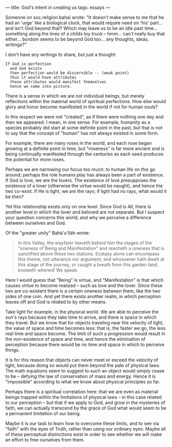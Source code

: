 :PROPERTIES:
:ID:       F6BD7125-5C6B-4754-BE1E-8B011E4D83FA
:SLUG:     gods-intent-in-creating-us
:END:
---
title: God's intent in creating us
tags: essays
---

Someone on soc.religion.bahai wrote: "It doesn't make sense to me that
he had an 'urge' like a biological clock, that would require need on
'his' part... and isn't God beyond that? Which may leave us to be an
idle past time... something along the lines of a childs toy truck --
hmm... can't really buy that either... bordom seems to be beyond God
too... any thoughts, ideas, writings?"

I don't have any writings to share, but just a thought:

#+BEGIN_EXAMPLE
If God is perfection
  and God exists
  then perfection would be discernible -- (weak point)
  thus it would have attributes
  these attributes would manifest themselves
  hence we come into picture.
#+END_EXAMPLE

There is a sense in which we are not individual beings, but merely
reflections within the material world of spiritual perfections. How else
would glory and honor become manifested in the world if not for human
souls?

In this respect we were not "created", as if there were nothing one day
and then we appeared. I mean, in one sense. For example, humanity as a
species probably did start at some definite point in the past, but that
is not to say that the concept of "human" has not always existed in some
form.

For example, there are many roses in the world, and each rose began
growing at a definite point in time, but "roseness" is far more ancient
and is being continually manifested through the centuries as each seed
produces the potential for more roses.

Perhaps we are narrowing our focus too much: to human life on /this/ go
around; perhaps the role humans play has always been a part of
existence. If God is love, we are the lovers. The existence of love
presupposes the existence of a lover (otherwise the virtue would be
naught), and hence the two co-exist. If He is light, we are the rays; if
light had no rays, what would it be then?

Yet this relationship exists only on one level. Since God is All, there
is another level in which the lover and beloved are not separate. But I
suspect your question concerns this world, and why we perceive a
difference between ourselves and God.

Of the "greater unity" Bahá'u'lláh wrote:

#+BEGIN_QUOTE
In this Valley, the wayfarer leaveth behind him the stages of the
"oneness of Being and Manifestation" and reacheth a oneness that is
sanctified above these two stations. Ecstasy alone can encompass this
theme, not utterance nor argument; and whosoever hath dwelt at this
stage of the journey, or caught a breath from this garden land, knoweth
whereof We speak.

#+END_QUOTE

Here I would guess that "Being" is virtue, and "Manifestation" is that
which causes virtue to become realized -- such as love and the lover.
Since these two are co-existent there is a certain oneness between them,
like the two sides of one coin. And yet there exists another realm, in
which perception leaves off and God is related to by other means.

Take light for example, in the physical world. We are able to perceive
the sun's rays because they take time to arrive, and there is space in
which they travel. But we know that for objects traveling near the
velocity of light, the value of space and time becomes less: that is,
the faster we go, the less real time and space become. The limit of such
a progression would result in the non-existence of space and time, and
hence the elimination of perception because there would be no time and
space in which to perceive things.

It is for this reason that objects can never meet or exceed the velocity
of light, because doing so would put them beyond the pale of physical
laws. The math equations seem to suggest to such an object would simply
cease to be -- defying the law of conservation of mass and energy. Hence
it is "impossible" according to what we know about physical principles
so far.

Perhaps there is a spiritual correlation here: that we are even as
material beings trapped within the limitations of physical laws -- in
this case related to our perception -- but that if we apply to God, and
grow in the mysteries of faith, we can actually transcend by the grace
of God what would seem to be a permanent limitation of our being.

Maybe it is our task to learn how to overcome these limits, and to see
via "faith" with the eyes of Truth, rather than using our ordinary eyes.
Maybe all of these perceptual distinctions exist in order to see whether
we will make an effort to free ourselves from them.
